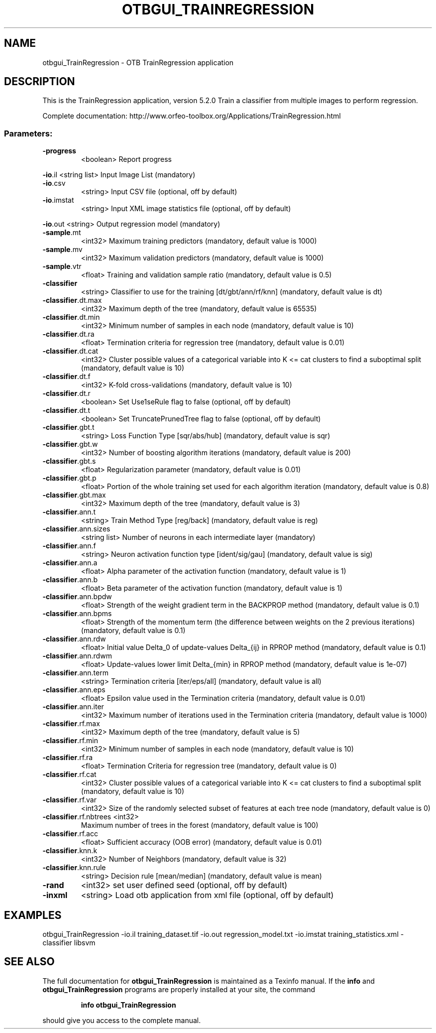 .\" DO NOT MODIFY THIS FILE!  It was generated by help2man 1.46.4.
.TH OTBGUI_TRAINREGRESSION "1" "December 2015" "otbgui_TrainRegression 5.2.0" "User Commands"
.SH NAME
otbgui_TrainRegression \- OTB TrainRegression application
.SH DESCRIPTION
This is the TrainRegression application, version 5.2.0
Train a classifier from multiple images to perform regression.
.PP
Complete documentation: http://www.orfeo\-toolbox.org/Applications/TrainRegression.html
.SS "Parameters:"
.TP
\fB\-progress\fR
<boolean>        Report progress
.PP
 \fB\-io\fR.il                 <string list>    Input Image List  (mandatory)
.TP
\fB\-io\fR.csv
<string>         Input CSV file  (optional, off by default)
.TP
\fB\-io\fR.imstat
<string>         Input XML image statistics file  (optional, off by default)
.PP
 \fB\-io\fR.out                <string>         Output regression model  (mandatory)
.TP
\fB\-sample\fR.mt
<int32>          Maximum training predictors  (mandatory, default value is 1000)
.TP
\fB\-sample\fR.mv
<int32>          Maximum validation predictors  (mandatory, default value is 1000)
.TP
\fB\-sample\fR.vtr
<float>          Training and validation sample ratio  (mandatory, default value is 0.5)
.TP
\fB\-classifier\fR
<string>         Classifier to use for the training [dt/gbt/ann/rf/knn] (mandatory, default value is dt)
.TP
\fB\-classifier\fR.dt.max
<int32>          Maximum depth of the tree  (mandatory, default value is 65535)
.TP
\fB\-classifier\fR.dt.min
<int32>          Minimum number of samples in each node  (mandatory, default value is 10)
.TP
\fB\-classifier\fR.dt.ra
<float>          Termination criteria for regression tree  (mandatory, default value is 0.01)
.TP
\fB\-classifier\fR.dt.cat
<int32>          Cluster possible values of a categorical variable into K <= cat clusters to find a suboptimal split  (mandatory, default value is 10)
.TP
\fB\-classifier\fR.dt.f
<int32>          K\-fold cross\-validations  (mandatory, default value is 10)
.TP
\fB\-classifier\fR.dt.r
<boolean>        Set Use1seRule flag to false  (optional, off by default)
.TP
\fB\-classifier\fR.dt.t
<boolean>        Set TruncatePrunedTree flag to false  (optional, off by default)
.TP
\fB\-classifier\fR.gbt.t
<string>         Loss Function Type [sqr/abs/hub] (mandatory, default value is sqr)
.TP
\fB\-classifier\fR.gbt.w
<int32>          Number of boosting algorithm iterations  (mandatory, default value is 200)
.TP
\fB\-classifier\fR.gbt.s
<float>          Regularization parameter  (mandatory, default value is 0.01)
.TP
\fB\-classifier\fR.gbt.p
<float>          Portion of the whole training set used for each algorithm iteration  (mandatory, default value is 0.8)
.TP
\fB\-classifier\fR.gbt.max
<int32>          Maximum depth of the tree  (mandatory, default value is 3)
.TP
\fB\-classifier\fR.ann.t
<string>         Train Method Type [reg/back] (mandatory, default value is reg)
.TP
\fB\-classifier\fR.ann.sizes
<string list>    Number of neurons in each intermediate layer  (mandatory)
.TP
\fB\-classifier\fR.ann.f
<string>         Neuron activation function type [ident/sig/gau] (mandatory, default value is sig)
.TP
\fB\-classifier\fR.ann.a
<float>          Alpha parameter of the activation function  (mandatory, default value is 1)
.TP
\fB\-classifier\fR.ann.b
<float>          Beta parameter of the activation function  (mandatory, default value is 1)
.TP
\fB\-classifier\fR.ann.bpdw
<float>          Strength of the weight gradient term in the BACKPROP method  (mandatory, default value is 0.1)
.TP
\fB\-classifier\fR.ann.bpms
<float>          Strength of the momentum term (the difference between weights on the 2 previous iterations)  (mandatory, default value is 0.1)
.TP
\fB\-classifier\fR.ann.rdw
<float>          Initial value Delta_0 of update\-values Delta_{ij} in RPROP method  (mandatory, default value is 0.1)
.TP
\fB\-classifier\fR.ann.rdwm
<float>          Update\-values lower limit Delta_{min} in RPROP method  (mandatory, default value is 1e\-07)
.TP
\fB\-classifier\fR.ann.term
<string>         Termination criteria [iter/eps/all] (mandatory, default value is all)
.TP
\fB\-classifier\fR.ann.eps
<float>          Epsilon value used in the Termination criteria  (mandatory, default value is 0.01)
.TP
\fB\-classifier\fR.ann.iter
<int32>          Maximum number of iterations used in the Termination criteria  (mandatory, default value is 1000)
.TP
\fB\-classifier\fR.rf.max
<int32>          Maximum depth of the tree  (mandatory, default value is 5)
.TP
\fB\-classifier\fR.rf.min
<int32>          Minimum number of samples in each node  (mandatory, default value is 10)
.TP
\fB\-classifier\fR.rf.ra
<float>          Termination Criteria for regression tree  (mandatory, default value is 0)
.TP
\fB\-classifier\fR.rf.cat
<int32>          Cluster possible values of a categorical variable into K <= cat clusters to find a suboptimal split  (mandatory, default value is 10)
.TP
\fB\-classifier\fR.rf.var
<int32>          Size of the randomly selected subset of features at each tree node  (mandatory, default value is 0)
.TP
\fB\-classifier\fR.rf.nbtrees <int32>
Maximum number of trees in the forest  (mandatory, default value is 100)
.TP
\fB\-classifier\fR.rf.acc
<float>          Sufficient accuracy (OOB error)  (mandatory, default value is 0.01)
.TP
\fB\-classifier\fR.knn.k
<int32>          Number of Neighbors  (mandatory, default value is 32)
.TP
\fB\-classifier\fR.knn.rule
<string>         Decision rule [mean/median] (mandatory, default value is mean)
.TP
\fB\-rand\fR
<int32>          set user defined seed  (optional, off by default)
.TP
\fB\-inxml\fR
<string>         Load otb application from xml file  (optional, off by default)
.SH EXAMPLES
otbgui_TrainRegression \-io.il training_dataset.tif \-io.out regression_model.txt \-io.imstat training_statistics.xml \-classifier libsvm
.PP

.SH "SEE ALSO"
The full documentation for
.B otbgui_TrainRegression
is maintained as a Texinfo manual.  If the
.B info
and
.B otbgui_TrainRegression
programs are properly installed at your site, the command
.IP
.B info otbgui_TrainRegression
.PP
should give you access to the complete manual.
